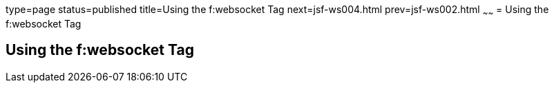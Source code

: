 type=page
status=published
title=Using the f:websocket Tag
next=jsf-ws004.html
prev=jsf-ws002.html
~~~~~~
= Using the f:websocket Tag


[[using-the-fwebsocket-tag]]
Using the f:websocket Tag
-------------------------

